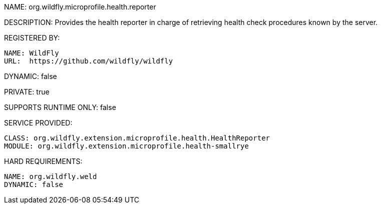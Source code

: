 NAME: org.wildfly.microprofile.health.reporter

DESCRIPTION: Provides the health reporter in charge of retrieving health check procedures known by the server.

REGISTERED BY:

  NAME: WildFly
  URL:  https://github.com/wildfly/wildfly

DYNAMIC: false

PRIVATE: true

SUPPORTS RUNTIME ONLY: false

SERVICE PROVIDED:

  CLASS: org.wildfly.extension.microprofile.health.HealthReporter
  MODULE: org.wildfly.extension.microprofile.health-smallrye

HARD REQUIREMENTS:

  NAME: org.wildfly.weld
  DYNAMIC: false
